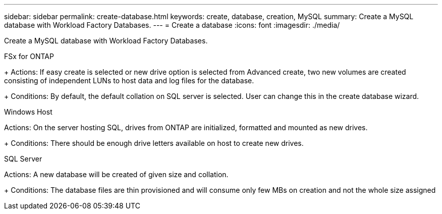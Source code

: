 ---
sidebar: sidebar
permalink: create-database.html
keywords: create, database, creation, MySQL
summary: Create a MySQL database with Workload Factory Databases. 
---
= Create a database
:icons: font
:imagesdir: ./media/

[.lead]
Create a MySQL database with Workload Factory Databases. 

.FSx for ONTAP
+ 
Actions: If easy create is selected or new drive option is selected from Advanced create, two new volumes are created consisting of independent LUNs to host data and log files for the database.
+ 
Conditions: By default, the default collation on SQL server is selected. User can change this in the create database wizard.

.Windows Host
Actions: On the server hosting SQL, drives from ONTAP are initialized, formatted and mounted as new drives.
+ 
Conditions: There should be enough drive letters available on host to create new drives.

.SQL Server
Actions: A new database will be created of given size and collation.
+ 
Conditions: The database files are thin provisioned and will consume only few MBs on creation and not the whole size assigned 
